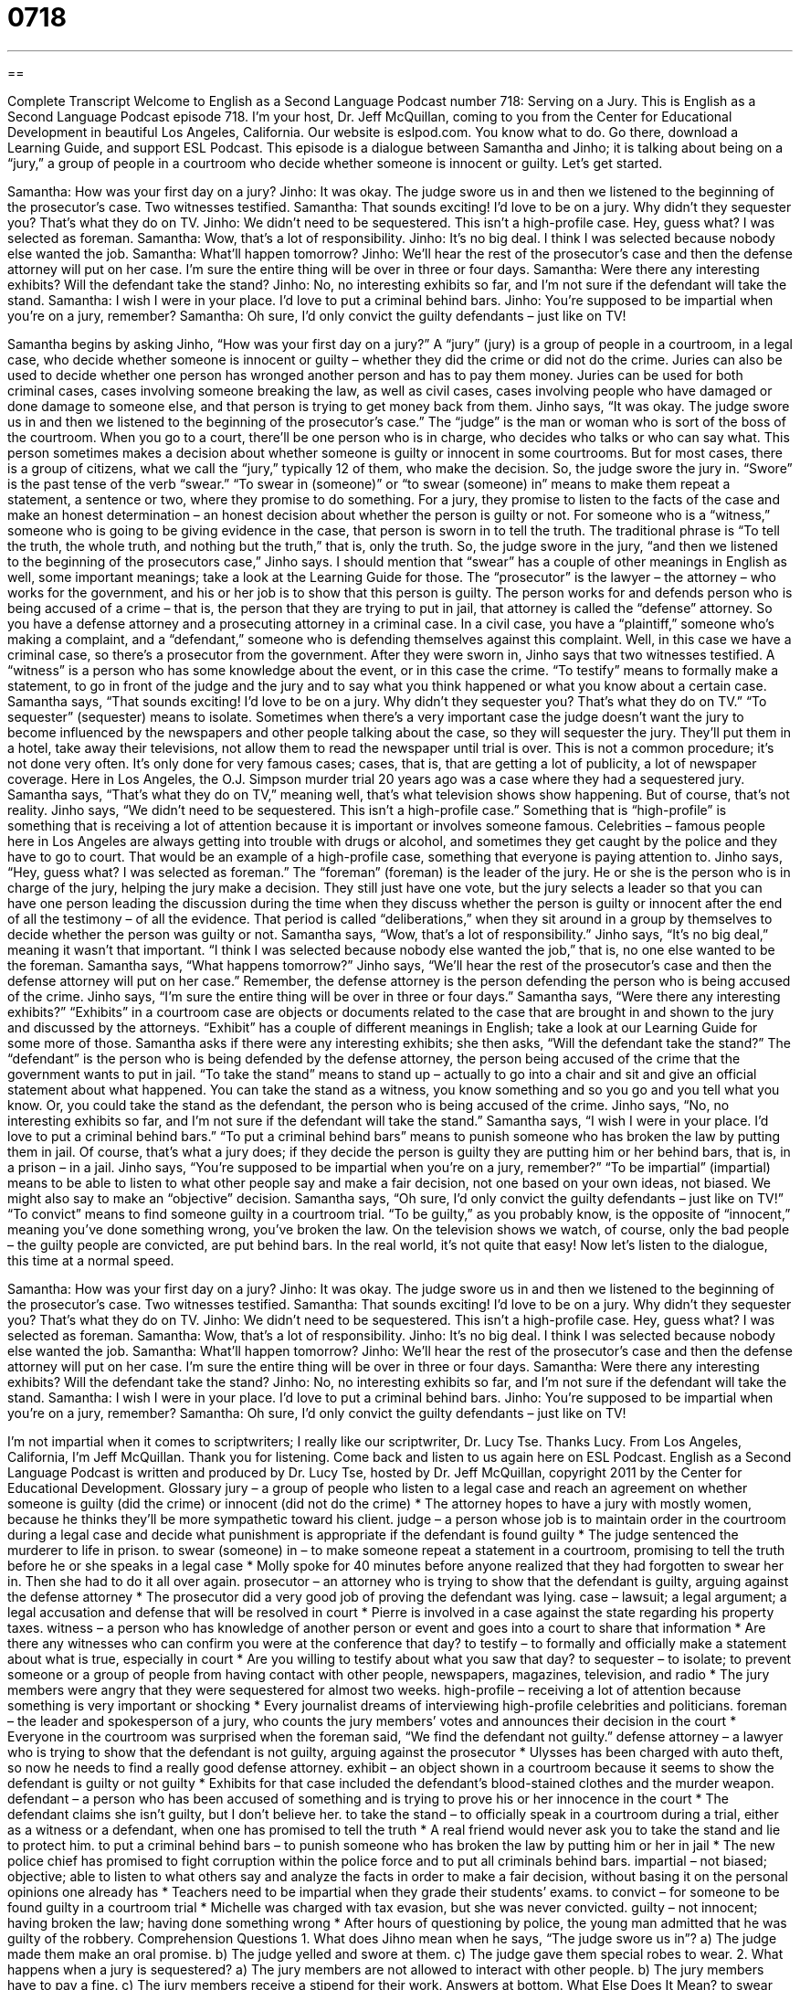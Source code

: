 = 0718
:toc: left
:toclevels: 3
:sectnums:
:stylesheet: ../../../myAdocCss.css

'''

== 

Complete Transcript
Welcome to English as a Second Language Podcast number 718: Serving on a Jury.
This is English as a Second Language Podcast episode 718. I’m your host, Dr. Jeff McQuillan, coming to you from the Center for Educational Development in beautiful Los Angeles, California.
Our website is eslpod.com. You know what to do. Go there, download a Learning Guide, and support ESL Podcast.
This episode is a dialogue between Samantha and Jinho; it is talking about being on a “jury,” a group of people in a courtroom who decide whether someone is innocent or guilty. Let’s get started.
[start of dialogue]
Samantha: How was your first day on a jury?
Jinho: It was okay. The judge swore us in and then we listened to the beginning of the prosecutor’s case. Two witnesses testified.
Samantha: That sounds exciting! I’d love to be on a jury. Why didn’t they sequester you? That’s what they do on TV.
Jinho: We didn’t need to be sequestered. This isn’t a high-profile case. Hey, guess what? I was selected as foreman.
Samantha: Wow, that’s a lot of responsibility.
Jinho: It’s no big deal. I think I was selected because nobody else wanted the job.
Samantha: What’ll happen tomorrow?
Jinho: We’ll hear the rest of the prosecutor’s case and then the defense attorney will put on her case. I’m sure the entire thing will be over in three or four days.
Samantha: Were there any interesting exhibits? Will the defendant take the stand?
Jinho: No, no interesting exhibits so far, and I’m not sure if the defendant will take the stand.
Samantha: I wish I were in your place. I’d love to put a criminal behind bars.
Jinho: You’re supposed to be impartial when you’re on a jury, remember?
Samantha: Oh sure, I’d only convict the guilty defendants – just like on TV!
[end of dialogue]
Samantha begins by asking Jinho, “How was your first day on a jury?” A “jury” (jury) is a group of people in a courtroom, in a legal case, who decide whether someone is innocent or guilty – whether they did the crime or did not do the crime. Juries can also be used to decide whether one person has wronged another person and has to pay them money. Juries can be used for both criminal cases, cases involving someone breaking the law, as well as civil cases, cases involving people who have damaged or done damage to someone else, and that person is trying to get money back from them.
Jinho says, “It was okay. The judge swore us in and then we listened to the beginning of the prosecutor’s case.” The “judge” is the man or woman who is sort of the boss of the courtroom. When you go to a court, there’ll be one person who is in charge, who decides who talks or who can say what. This person sometimes makes a decision about whether someone is guilty or innocent in some courtrooms. But for most cases, there is a group of citizens, what we call the “jury,” typically 12 of them, who make the decision.
So, the judge swore the jury in. “Swore” is the past tense of the verb “swear.” “To swear in (someone)” or “to swear (someone) in” means to make them repeat a statement, a sentence or two, where they promise to do something. For a jury, they promise to listen to the facts of the case and make an honest determination – an honest decision about whether the person is guilty or not. For someone who is a “witness,” someone who is going to be giving evidence in the case, that person is sworn in to tell the truth. The traditional phrase is “To tell the truth, the whole truth, and nothing but the truth,” that is, only the truth.
So, the judge swore in the jury, “and then we listened to the beginning of the prosecutors case,” Jinho says. I should mention that “swear” has a couple of other meanings in English as well, some important meanings; take a look at the Learning Guide for those. The “prosecutor” is the lawyer – the attorney – who works for the government, and his or her job is to show that this person is guilty. The person works for and defends person who is being accused of a crime – that is, the person that they are trying to put in jail, that attorney is called the “defense” attorney. So you have a defense attorney and a prosecuting attorney in a criminal case. In a civil case, you have a “plaintiff,” someone who’s making a complaint, and a “defendant,” someone who is defending themselves against this complaint. Well, in this case we have a criminal case, so there’s a prosecutor from the government. After they were sworn in, Jinho says that two witnesses testified. A “witness” is a person who has some knowledge about the event, or in this case the crime. “To testify” means to formally make a statement, to go in front of the judge and the jury and to say what you think happened or what you know about a certain case.
Samantha says, “That sounds exciting! I’d love to be on a jury. Why didn’t they sequester you? That’s what they do on TV.” “To sequester” (sequester) means to isolate. Sometimes when there’s a very important case the judge doesn’t want the jury to become influenced by the newspapers and other people talking about the case, so they will sequester the jury. They’ll put them in a hotel, take away their televisions, not allow them to read the newspaper until trial is over. This is not a common procedure; it’s not done very often. It’s only done for very famous cases; cases, that is, that are getting a lot of publicity, a lot of newspaper coverage. Here in Los Angeles, the O.J. Simpson murder trial 20 years ago was a case where they had a sequestered jury. Samantha says, “That’s what they do on TV,” meaning well, that’s what television shows show happening. But of course, that’s not reality.
Jinho says, “We didn’t need to be sequestered. This isn’t a high-profile case.” Something that is “high-profile” is something that is receiving a lot of attention because it is important or involves someone famous. Celebrities – famous people here in Los Angeles are always getting into trouble with drugs or alcohol, and sometimes they get caught by the police and they have to go to court. That would be an example of a high-profile case, something that everyone is paying attention to.
Jinho says, “Hey, guess what? I was selected as foreman.” The “foreman” (foreman) is the leader of the jury. He or she is the person who is in charge of the jury, helping the jury make a decision. They still just have one vote, but the jury selects a leader so that you can have one person leading the discussion during the time when they discuss whether the person is guilty or innocent after the end of all the testimony – of all the evidence. That period is called “deliberations,” when they sit around in a group by themselves to decide whether the person was guilty or not.
Samantha says, “Wow, that’s a lot of responsibility.” Jinho says, “It’s no big deal,” meaning it wasn’t that important. “I think I was selected because nobody else wanted the job,” that is, no one else wanted to be the foreman. Samantha says, “What happens tomorrow?” Jinho says, “We’ll hear the rest of the prosecutor’s case and then the defense attorney will put on her case.” Remember, the defense attorney is the person defending the person who is being accused of the crime. Jinho says, “I’m sure the entire thing will be over in three or four days.”
Samantha says, “Were there any interesting exhibits?” “Exhibits” in a courtroom case are objects or documents related to the case that are brought in and shown to the jury and discussed by the attorneys. “Exhibit” has a couple of different meanings in English; take a look at our Learning Guide for some more of those. Samantha asks if there were any interesting exhibits; she then asks, “Will the defendant take the stand?” The “defendant” is the person who is being defended by the defense attorney, the person being accused of the crime that the government wants to put in jail. “To take the stand” means to stand up – actually to go into a chair and sit and give an official statement about what happened. You can take the stand as a witness, you know something and so you go and you tell what you know. Or, you could take the stand as the defendant, the person who is being accused of the crime.
Jinho says, “No, no interesting exhibits so far, and I’m not sure if the defendant will take the stand.” Samantha says, “I wish I were in your place. I’d love to put a criminal behind bars.” “To put a criminal behind bars” means to punish someone who has broken the law by putting them in jail. Of course, that’s what a jury does; if they decide the person is guilty they are putting him or her behind bars, that is, in a prison – in a jail. Jinho says, “You’re supposed to be impartial when you’re on a jury, remember?” “To be impartial” (impartial) means to be able to listen to what other people say and make a fair decision, not one based on your own ideas, not biased. We might also say to make an “objective” decision. Samantha says, “Oh sure, I’d only convict the guilty defendants – just like on TV!” “To convict” means to find someone guilty in a courtroom trial. “To be guilty,” as you probably know, is the opposite of “innocent,” meaning you’ve done something wrong, you’ve broken the law. On the television shows we watch, of course, only the bad people – the guilty people are convicted, are put behind bars. In the real world, it’s not quite that easy!
Now let’s listen to the dialogue, this time at a normal speed.
[start of dialogue]
Samantha: How was your first day on a jury?
Jinho: It was okay. The judge swore us in and then we listened to the beginning of the prosecutor’s case. Two witnesses testified.
Samantha: That sounds exciting! I’d love to be on a jury. Why didn’t they sequester you? That’s what they do on TV.
Jinho: We didn’t need to be sequestered. This isn’t a high-profile case. Hey, guess what? I was selected as foreman.
Samantha: Wow, that’s a lot of responsibility.
Jinho: It’s no big deal. I think I was selected because nobody else wanted the job.
Samantha: What’ll happen tomorrow?
Jinho: We’ll hear the rest of the prosecutor’s case and then the defense attorney will put on her case. I’m sure the entire thing will be over in three or four days.
Samantha: Were there any interesting exhibits? Will the defendant take the stand?
Jinho: No, no interesting exhibits so far, and I’m not sure if the defendant will take the stand.
Samantha: I wish I were in your place. I’d love to put a criminal behind bars.
Jinho: You’re supposed to be impartial when you’re on a jury, remember?
Samantha: Oh sure, I’d only convict the guilty defendants – just like on TV!
[end of dialogue]
I’m not impartial when it comes to scriptwriters; I really like our scriptwriter, Dr. Lucy Tse. Thanks Lucy.
From Los Angeles, California, I’m Jeff McQuillan. Thank you for listening. Come back and listen to us again here on ESL Podcast.
English as a Second Language Podcast is written and produced by Dr. Lucy Tse, hosted by Dr. Jeff McQuillan, copyright 2011 by the Center for Educational Development.
Glossary
jury – a group of people who listen to a legal case and reach an agreement on whether someone is guilty (did the crime) or innocent (did not do the crime)
* The attorney hopes to have a jury with mostly women, because he thinks they’ll be more sympathetic toward his client.
judge – a person whose job is to maintain order in the courtroom during a legal case and decide what punishment is appropriate if the defendant is found guilty
* The judge sentenced the murderer to life in prison.
to swear (someone) in – to make someone repeat a statement in a courtroom, promising to tell the truth before he or she speaks in a legal case
* Molly spoke for 40 minutes before anyone realized that they had forgotten to swear her in. Then she had to do it all over again.
prosecutor – an attorney who is trying to show that the defendant is guilty, arguing against the defense attorney
* The prosecutor did a very good job of proving the defendant was lying.
case – lawsuit; a legal argument; a legal accusation and defense that will be resolved in court
* Pierre is involved in a case against the state regarding his property taxes.
witness – a person who has knowledge of another person or event and goes into a court to share that information
* Are there any witnesses who can confirm you were at the conference that day?
to testify – to formally and officially make a statement about what is true, especially in court
* Are you willing to testify about what you saw that day?
to sequester – to isolate; to prevent someone or a group of people from having contact with other people, newspapers, magazines, television, and radio
* The jury members were angry that they were sequestered for almost two weeks.
high-profile – receiving a lot of attention because something is very important or shocking
* Every journalist dreams of interviewing high-profile celebrities and politicians.
foreman – the leader and spokesperson of a jury, who counts the jury members’ votes and announces their decision in the court
* Everyone in the courtroom was surprised when the foreman said, “We find the defendant not guilty.”
defense attorney – a lawyer who is trying to show that the defendant is not guilty, arguing against the prosecutor
* Ulysses has been charged with auto theft, so now he needs to find a really good defense attorney.
exhibit – an object shown in a courtroom because it seems to show the defendant is guilty or not guilty
* Exhibits for that case included the defendant’s blood-stained clothes and the murder weapon.
defendant – a person who has been accused of something and is trying to prove his or her innocence in the court
* The defendant claims she isn’t guilty, but I don’t believe her.
to take the stand – to officially speak in a courtroom during a trial, either as a witness or a defendant, when one has promised to tell the truth
* A real friend would never ask you to take the stand and lie to protect him.
to put a criminal behind bars – to punish someone who has broken the law by putting him or her in jail
* The new police chief has promised to fight corruption within the police force and to put all criminals behind bars.
impartial – not biased; objective; able to listen to what others say and analyze the facts in order to make a fair decision, without basing it on the personal opinions one already has
* Teachers need to be impartial when they grade their students’ exams.
to convict – for someone to be found guilty in a courtroom trial
* Michelle was charged with tax evasion, but she was never convicted.
guilty – not innocent; having broken the law; having done something wrong
* After hours of questioning by police, the young man admitted that he was guilty of the robbery.
Comprehension Questions
1. What does Jihno mean when he says, “The judge swore us in”?
a) The judge made them make an oral promise.
b) The judge yelled and swore at them.
c) The judge gave them special robes to wear.
2. What happens when a jury is sequestered?
a) The jury members are not allowed to interact with other people.
b) The jury members have to pay a fine.
c) The jury members receive a stipend for their work.
Answers at bottom.
What Else Does It Mean?
to swear (one) in
The phrase “to swear (one) in,” in this podcast, means to make someone repeat a statement in a courtroom, promising to tell the truth before he or she speaks in a legal case: “Once the judge swears you in, you have to tell the truth.” The phrase “to swear at (someone)” means to curse or to say very bad words to insult or offend another person: “What are the bank tellers supposed to do when angry customers start swearing at them?” The verb “to swear” also means to promise to do something: “I swear I’ll help you next weekend. I just can’t do it right now.” Finally, the phrase “I could have sworn” is used when one thought one was correct, but just found out that one was wrong: “I could have sworn I knew his phone number, but I was wrong.”
exhibit
In this podcast, the word “exhibit” means an object shown in a courtroom because it seems to show the defendant is guilty or not guilty: “In that trial, most of the exhibits were photographs of the crime scene.” In a museum, an “exhibit” or an “exhibition” is a thing or a group of related things that are displayed for viewing: “Next month we’re going to see a new exhibit on modern art.” As a verb, “to exhibit,” means to put art or other objects on display: “The National Geographic Museum had a fascinating exhibit on the climbers of Mount Everest.” The verb “to exhibit” can also mean to show some feeling or characteristic: “Do you think women can exhibit strong emotions but still be perceived as professionals?”
Culture Note
Getting a Summons for Jury Duty
“Jury duty” (the process of serving on a jury) is a responsibility for all U.S. citizens – some people argue it is a “privilege” (an honor) as well. Anyone can be selected for jury duty at any time, but they must be more than 18 years old, “proficient” (able to speak) in English, and not convicted of a “felony” (serious crime).
First, an individual receives a “summons” (a written document requesting one’s presence at a future date and time). The letter states which court to go to and when. Some people can “excuse themselves” (ask not to do something) from jury duty if they “fall into” (are in) certain categories. For example, people are excused from jury duty if they are over 70 years old, if they work in “public safety” (fire and police departments), if they served on another jury recently, if they are a woman who are is “breastfeeding” (giving human milk to a baby), and if they can “demonstrate” (prove; show) “undue” (unreasonable) hardship or extreme inconvenience.
After arriving at the courthouse, the potential jurors fill out a “questionnaire” (a written document with many questions) about their background, opinions, and beliefs. Then, they are called into the courtroom one at a time or in small groups, where the prosecutor and the defense attorney ask them questions. The attorneys may “dismiss” (choose not to have or use) individuals for certain reasons, such as a “bias” (pre-existing belief) related to the case, or perhaps opposition to the “death penalty” (punishment by death for serious crimes).
Once the jurors have been selected, they are told when to come back to the courthouse for the trial, but they never know how long the trial will last. Some trials last only a few hours or days; others can last for weeks.
Comprehension Answers
1 - a
2 - a